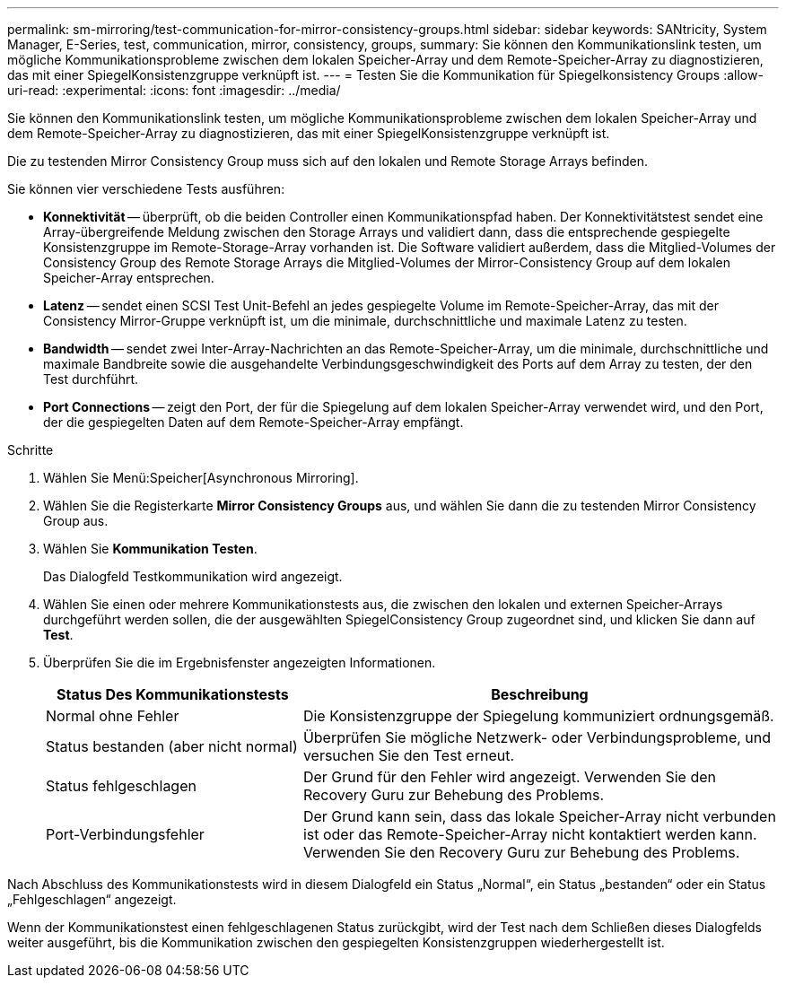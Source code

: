 ---
permalink: sm-mirroring/test-communication-for-mirror-consistency-groups.html 
sidebar: sidebar 
keywords: SANtricity, System Manager, E-Series, test, communication, mirror, consistency, groups, 
summary: Sie können den Kommunikationslink testen, um mögliche Kommunikationsprobleme zwischen dem lokalen Speicher-Array und dem Remote-Speicher-Array zu diagnostizieren, das mit einer SpiegelKonsistenzgruppe verknüpft ist. 
---
= Testen Sie die Kommunikation für Spiegelkonsistency Groups
:allow-uri-read: 
:experimental: 
:icons: font
:imagesdir: ../media/


[role="lead"]
Sie können den Kommunikationslink testen, um mögliche Kommunikationsprobleme zwischen dem lokalen Speicher-Array und dem Remote-Speicher-Array zu diagnostizieren, das mit einer SpiegelKonsistenzgruppe verknüpft ist.

Die zu testenden Mirror Consistency Group muss sich auf den lokalen und Remote Storage Arrays befinden.

Sie können vier verschiedene Tests ausführen:

* *Konnektivität* -- überprüft, ob die beiden Controller einen Kommunikationspfad haben. Der Konnektivitätstest sendet eine Array-übergreifende Meldung zwischen den Storage Arrays und validiert dann, dass die entsprechende gespiegelte Konsistenzgruppe im Remote-Storage-Array vorhanden ist. Die Software validiert außerdem, dass die Mitglied-Volumes der Consistency Group des Remote Storage Arrays die Mitglied-Volumes der Mirror-Consistency Group auf dem lokalen Speicher-Array entsprechen.
* *Latenz* -- sendet einen SCSI Test Unit-Befehl an jedes gespiegelte Volume im Remote-Speicher-Array, das mit der Consistency Mirror-Gruppe verknüpft ist, um die minimale, durchschnittliche und maximale Latenz zu testen.
* *Bandwidth* -- sendet zwei Inter-Array-Nachrichten an das Remote-Speicher-Array, um die minimale, durchschnittliche und maximale Bandbreite sowie die ausgehandelte Verbindungsgeschwindigkeit des Ports auf dem Array zu testen, der den Test durchführt.
* *Port Connections* -- zeigt den Port, der für die Spiegelung auf dem lokalen Speicher-Array verwendet wird, und den Port, der die gespiegelten Daten auf dem Remote-Speicher-Array empfängt.


.Schritte
. Wählen Sie Menü:Speicher[Asynchronous Mirroring].
. Wählen Sie die Registerkarte *Mirror Consistency Groups* aus, und wählen Sie dann die zu testenden Mirror Consistency Group aus.
. Wählen Sie *Kommunikation Testen*.
+
Das Dialogfeld Testkommunikation wird angezeigt.

. Wählen Sie einen oder mehrere Kommunikationstests aus, die zwischen den lokalen und externen Speicher-Arrays durchgeführt werden sollen, die der ausgewählten SpiegelConsistency Group zugeordnet sind, und klicken Sie dann auf *Test*.
. Überprüfen Sie die im Ergebnisfenster angezeigten Informationen.
+
[cols="35h,~"]
|===
| Status Des Kommunikationstests | Beschreibung 


 a| 
Normal ohne Fehler
 a| 
Die Konsistenzgruppe der Spiegelung kommuniziert ordnungsgemäß.



 a| 
Status bestanden (aber nicht normal)
 a| 
Überprüfen Sie mögliche Netzwerk- oder Verbindungsprobleme, und versuchen Sie den Test erneut.



 a| 
Status fehlgeschlagen
 a| 
Der Grund für den Fehler wird angezeigt. Verwenden Sie den Recovery Guru zur Behebung des Problems.



 a| 
Port-Verbindungsfehler
 a| 
Der Grund kann sein, dass das lokale Speicher-Array nicht verbunden ist oder das Remote-Speicher-Array nicht kontaktiert werden kann. Verwenden Sie den Recovery Guru zur Behebung des Problems.

|===


Nach Abschluss des Kommunikationstests wird in diesem Dialogfeld ein Status „Normal“, ein Status „bestanden“ oder ein Status „Fehlgeschlagen“ angezeigt.

Wenn der Kommunikationstest einen fehlgeschlagenen Status zurückgibt, wird der Test nach dem Schließen dieses Dialogfelds weiter ausgeführt, bis die Kommunikation zwischen den gespiegelten Konsistenzgruppen wiederhergestellt ist.
